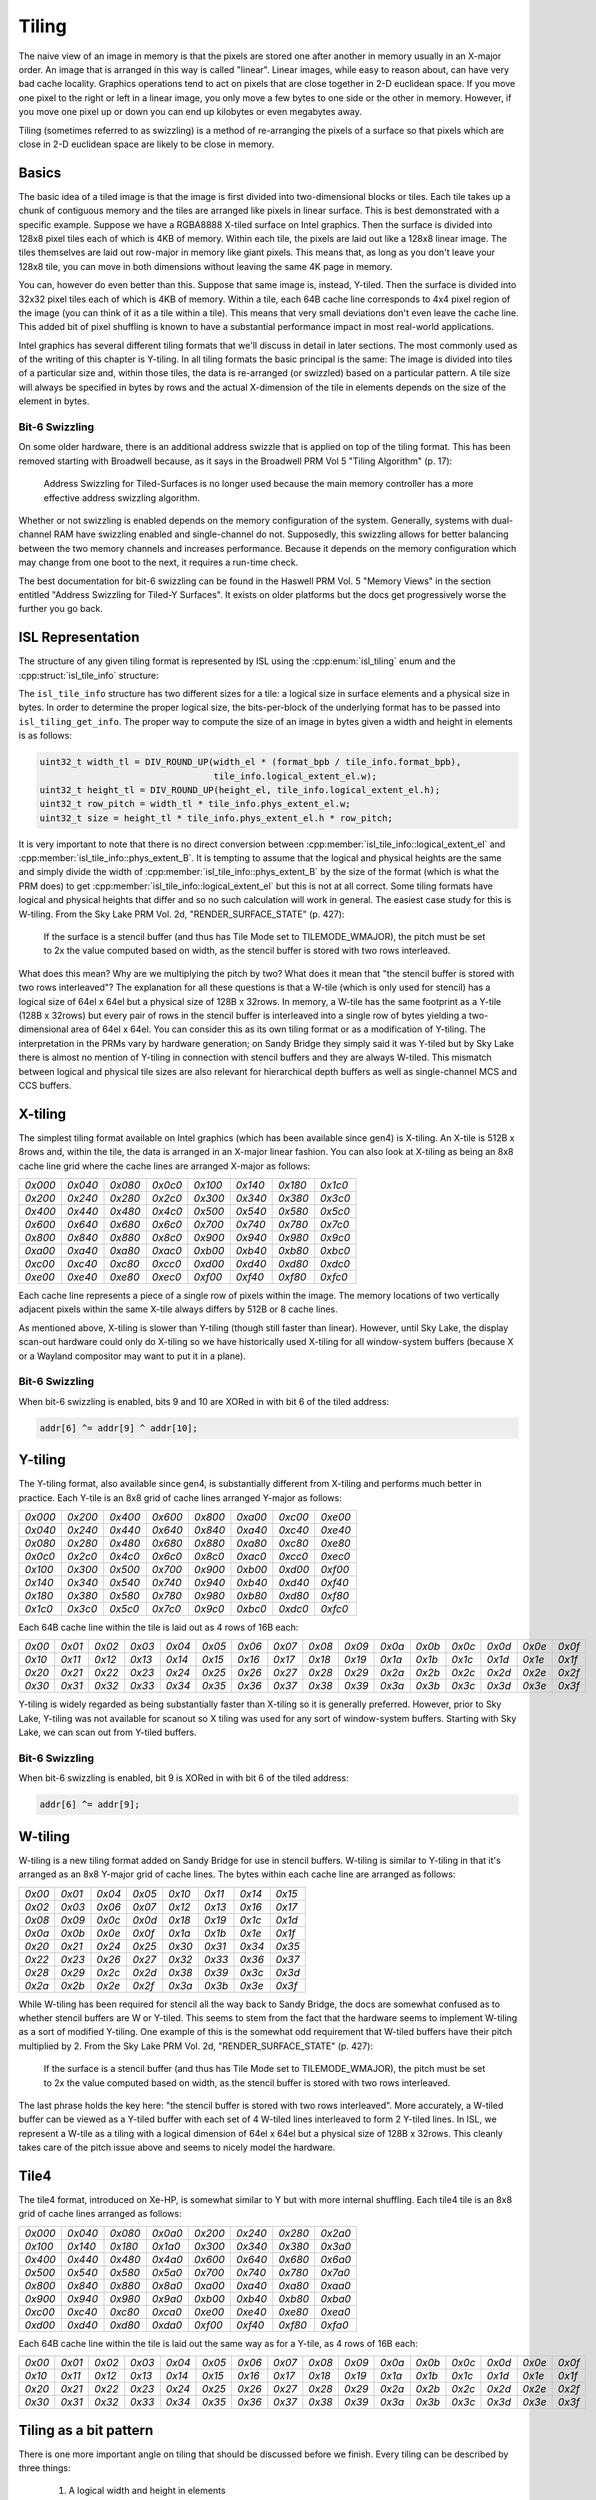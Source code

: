 Tiling
======

The naive view of an image in memory is that the pixels are stored one after
another in memory usually in an X-major order.  An image that is arranged in
this way is called "linear".  Linear images, while easy to reason about, can
have very bad cache locality.  Graphics operations tend to act on pixels that
are close together in 2-D euclidean space.  If you move one pixel to the right
or left in a linear image, you only move a few bytes to one side or the other
in memory.  However, if you move one pixel up or down you can end up kilobytes
or even megabytes away.

Tiling (sometimes referred to as swizzling) is a method of re-arranging the
pixels of a surface so that pixels which are close in 2-D euclidean space are
likely to be close in memory.

Basics
------

The basic idea of a tiled image is that the image is first divided into
two-dimensional blocks or tiles.  Each tile takes up a chunk of contiguous
memory and the tiles are arranged like pixels in linear surface.  This is best
demonstrated with a specific example. Suppose we have a RGBA8888 X-tiled
surface on Intel graphics.  Then the surface is divided into 128x8 pixel tiles
each of which is 4KB of memory.  Within each tile, the pixels are laid out like
a 128x8 linear image.  The tiles themselves are laid out row-major in memory
like giant pixels.  This means that, as long as you don't leave your 128x8
tile, you can move in both dimensions without leaving the same 4K page in
memory.

.. image:: tiling-basic.svg
   :alt: Example of an X-tiled image

You can, however do even better than this.  Suppose that same image is,
instead, Y-tiled.  Then the surface is divided into 32x32 pixel tiles each of
which is 4KB of memory.  Within a tile, each 64B cache line corresponds to 4x4
pixel region of the image (you can think of it as a tile within a tile).  This
means that very small deviations don't even leave the cache line.  This added
bit of pixel shuffling is known to have a substantial performance impact in
most real-world applications.

Intel graphics has several different tiling formats that we'll discuss in
detail in later sections.  The most commonly used as of the writing of this
chapter is Y-tiling.  In all tiling formats the basic principal is the same:
The image is divided into tiles of a particular size and, within those tiles,
the data is re-arranged (or swizzled) based on a particular pattern.  A tile
size will always be specified in bytes by rows and the actual X-dimension of
the tile in elements depends on the size of the element in bytes.

Bit-6 Swizzling
^^^^^^^^^^^^^^^

On some older hardware, there is an additional address swizzle that is applied
on top of the tiling format.  This has been removed starting with Broadwell
because, as it says in the Broadwell PRM Vol 5 "Tiling Algorithm" (p. 17):

   Address Swizzling for Tiled-Surfaces is no longer used because the main
   memory controller has a more effective address swizzling algorithm.

Whether or not swizzling is enabled depends on the memory configuration of the
system.  Generally, systems with dual-channel RAM have swizzling enabled and
single-channel do not.  Supposedly, this swizzling allows for better balancing
between the two memory channels and increases performance. Because it depends
on the memory configuration which may change from one boot to the next, it
requires a run-time check.

The best documentation for bit-6 swizzling can be found in the Haswell PRM Vol.
5 "Memory Views" in the section entitled "Address Swizzling for Tiled-Y
Surfaces".  It exists on older platforms but the docs get progressively worse
the further you go back.

ISL Representation
------------------

The structure of any given tiling format is represented by ISL using the
:cpp:enum:`isl_tiling` enum and the :cpp:struct:`isl_tile_info` structure:

.. doxygenenum:: isl_tiling

.. doxygenfunction:: isl_tiling_get_info

.. doxygenstruct:: isl_tile_info
   :members:

The ``isl_tile_info`` structure has two different sizes for a tile: a logical
size in surface elements and a physical size in bytes.  In order to determine
the proper logical size, the bits-per-block of the underlying format has to be
passed into ``isl_tiling_get_info``. The proper way to compute the size of an
image in bytes given a width and height in elements is as follows:

.. code-block:: c

   uint32_t width_tl = DIV_ROUND_UP(width_el * (format_bpb / tile_info.format_bpb),
                                    tile_info.logical_extent_el.w);
   uint32_t height_tl = DIV_ROUND_UP(height_el, tile_info.logical_extent_el.h);
   uint32_t row_pitch = width_tl * tile_info.phys_extent_el.w;
   uint32_t size = height_tl * tile_info.phys_extent_el.h * row_pitch;

It is very important to note that there is no direct conversion between
:cpp:member:`isl_tile_info::logical_extent_el` and
:cpp:member:`isl_tile_info::phys_extent_B`.  It is tempting to assume that the
logical and physical heights are the same and simply divide the width of
:cpp:member:`isl_tile_info::phys_extent_B` by the size of the format (which is
what the PRM does) to get :cpp:member:`isl_tile_info::logical_extent_el` but
this is not at all correct. Some tiling formats have logical and physical
heights that differ and so no such calculation will work in general.  The
easiest case study for this is W-tiling. From the Sky Lake PRM Vol. 2d,
"RENDER_SURFACE_STATE" (p. 427):

   If the surface is a stencil buffer (and thus has Tile Mode set to
   TILEMODE_WMAJOR), the pitch must be set to 2x the value computed based on
   width, as the stencil buffer is stored with two rows interleaved.

What does this mean?  Why are we multiplying the pitch by two?  What does it
mean that "the stencil buffer is stored with two rows interleaved"?  The
explanation for all these questions is that a W-tile (which is only used for
stencil) has a logical size of 64el x 64el but a physical size of 128B
x 32rows.  In memory, a W-tile has the same footprint as a Y-tile (128B
x 32rows) but every pair of rows in the stencil buffer is interleaved into
a single row of bytes yielding a two-dimensional area of 64el x 64el.  You can
consider this as its own tiling format or as a modification of Y-tiling.  The
interpretation in the PRMs vary by hardware generation; on Sandy Bridge they
simply said it was Y-tiled but by Sky Lake there is almost no mention of
Y-tiling in connection with stencil buffers and they are always W-tiled. This
mismatch between logical and physical tile sizes are also relevant for
hierarchical depth buffers as well as single-channel MCS and CCS buffers.

X-tiling
--------

The simplest tiling format available on Intel graphics (which has been
available since gen4) is X-tiling.  An X-tile is 512B x 8rows and, within the
tile, the data is arranged in an X-major linear fashion.  You can also look at
X-tiling as being an 8x8 cache line grid where the cache lines are arranged
X-major as follows:

======= ======= ======= ======= ======= ======= ======= =======
`0x000` `0x040` `0x080` `0x0c0` `0x100` `0x140` `0x180` `0x1c0`
`0x200` `0x240` `0x280` `0x2c0` `0x300` `0x340` `0x380` `0x3c0`
`0x400` `0x440` `0x480` `0x4c0` `0x500` `0x540` `0x580` `0x5c0`
`0x600` `0x640` `0x680` `0x6c0` `0x700` `0x740` `0x780` `0x7c0`
`0x800` `0x840` `0x880` `0x8c0` `0x900` `0x940` `0x980` `0x9c0`
`0xa00` `0xa40` `0xa80` `0xac0` `0xb00` `0xb40` `0xb80` `0xbc0`
`0xc00` `0xc40` `0xc80` `0xcc0` `0xd00` `0xd40` `0xd80` `0xdc0`
`0xe00` `0xe40` `0xe80` `0xec0` `0xf00` `0xf40` `0xf80` `0xfc0`
======= ======= ======= ======= ======= ======= ======= =======

Each cache line represents a piece of a single row of pixels within the image.
The memory locations of two vertically adjacent pixels within the same X-tile
always differs by 512B or 8 cache lines.

As mentioned above, X-tiling is slower than Y-tiling (though still faster than
linear).  However, until Sky Lake, the display scan-out hardware could only do
X-tiling so we have historically used X-tiling for all window-system buffers
(because X or a Wayland compositor may want to put it in a plane).

Bit-6 Swizzling
^^^^^^^^^^^^^^^

When bit-6 swizzling is enabled, bits 9 and 10 are XORed in with bit 6 of the
tiled address:

.. code-block:: c

   addr[6] ^= addr[9] ^ addr[10];

Y-tiling
--------

The Y-tiling format, also available since gen4, is substantially different from
X-tiling and performs much better in practice.  Each Y-tile is an 8x8 grid of cache lines arranged Y-major as follows:

======= ======= ======= ======= ======= ======= ======= =======
`0x000` `0x200` `0x400` `0x600` `0x800` `0xa00` `0xc00` `0xe00`
`0x040` `0x240` `0x440` `0x640` `0x840` `0xa40` `0xc40` `0xe40`
`0x080` `0x280` `0x480` `0x680` `0x880` `0xa80` `0xc80` `0xe80`
`0x0c0` `0x2c0` `0x4c0` `0x6c0` `0x8c0` `0xac0` `0xcc0` `0xec0`
`0x100` `0x300` `0x500` `0x700` `0x900` `0xb00` `0xd00` `0xf00`
`0x140` `0x340` `0x540` `0x740` `0x940` `0xb40` `0xd40` `0xf40`
`0x180` `0x380` `0x580` `0x780` `0x980` `0xb80` `0xd80` `0xf80`
`0x1c0` `0x3c0` `0x5c0` `0x7c0` `0x9c0` `0xbc0` `0xdc0` `0xfc0`
======= ======= ======= ======= ======= ======= ======= =======

Each 64B cache line within the tile is laid out as 4 rows of 16B each:

====== ====== ====== ====== ====== ====== ====== ====== ====== ====== ====== ====== ====== ====== ====== ======
`0x00` `0x01` `0x02` `0x03` `0x04` `0x05` `0x06` `0x07` `0x08` `0x09` `0x0a` `0x0b` `0x0c` `0x0d` `0x0e` `0x0f`
`0x10` `0x11` `0x12` `0x13` `0x14` `0x15` `0x16` `0x17` `0x18` `0x19` `0x1a` `0x1b` `0x1c` `0x1d` `0x1e` `0x1f`
`0x20` `0x21` `0x22` `0x23` `0x24` `0x25` `0x26` `0x27` `0x28` `0x29` `0x2a` `0x2b` `0x2c` `0x2d` `0x2e` `0x2f`
`0x30` `0x31` `0x32` `0x33` `0x34` `0x35` `0x36` `0x37` `0x38` `0x39` `0x3a` `0x3b` `0x3c` `0x3d` `0x3e` `0x3f`
====== ====== ====== ====== ====== ====== ====== ====== ====== ====== ====== ====== ====== ====== ====== ======

Y-tiling is widely regarded as being substantially faster than X-tiling so it
is generally preferred.  However, prior to Sky Lake, Y-tiling was not available
for scanout so X tiling was used for any sort of window-system buffers.
Starting with Sky Lake, we can scan out from Y-tiled buffers.

Bit-6 Swizzling
^^^^^^^^^^^^^^^

When bit-6 swizzling is enabled, bit 9 is XORed in with bit 6 of the tiled
address:

.. code-block:: c

   addr[6] ^= addr[9];

W-tiling
--------

W-tiling is a new tiling format added on Sandy Bridge for use in stencil
buffers.  W-tiling is similar to Y-tiling in that it's arranged as an 8x8
Y-major grid of cache lines.  The bytes within each cache line are arranged as
follows:

====== ====== ====== ====== ====== ====== ====== ======
`0x00` `0x01` `0x04` `0x05` `0x10` `0x11` `0x14` `0x15`
`0x02` `0x03` `0x06` `0x07` `0x12` `0x13` `0x16` `0x17`
`0x08` `0x09` `0x0c` `0x0d` `0x18` `0x19` `0x1c` `0x1d`
`0x0a` `0x0b` `0x0e` `0x0f` `0x1a` `0x1b` `0x1e` `0x1f`
`0x20` `0x21` `0x24` `0x25` `0x30` `0x31` `0x34` `0x35`
`0x22` `0x23` `0x26` `0x27` `0x32` `0x33` `0x36` `0x37`
`0x28` `0x29` `0x2c` `0x2d` `0x38` `0x39` `0x3c` `0x3d`
`0x2a` `0x2b` `0x2e` `0x2f` `0x3a` `0x3b` `0x3e` `0x3f`
====== ====== ====== ====== ====== ====== ====== ======

While W-tiling has been required for stencil all the way back to Sandy Bridge,
the docs are somewhat confused as to whether stencil buffers are W or Y-tiled.
This seems to stem from the fact that the hardware seems to implement W-tiling
as a sort of modified Y-tiling.  One example of this is the somewhat odd
requirement that W-tiled buffers have their pitch multiplied by 2.  From the
Sky Lake PRM Vol. 2d, "RENDER_SURFACE_STATE" (p. 427):

   If the surface is a stencil buffer (and thus has Tile Mode set to
   TILEMODE_WMAJOR), the pitch must be set to 2x the value computed based on
   width, as the stencil buffer is stored with two rows interleaved.

The last phrase holds the key here: "the stencil buffer is stored with two rows
interleaved".  More accurately, a W-tiled buffer can be viewed as a Y-tiled
buffer with each set of 4 W-tiled lines interleaved to form 2 Y-tiled lines. In
ISL, we represent a W-tile as a tiling with a logical dimension of 64el x 64el
but a physical size of 128B x 32rows.  This cleanly takes care of the pitch
issue above and seems to nicely model the hardware.

Tile4
-----

The tile4 format, introduced on Xe-HP, is somewhat similar to Y but with more
internal shuffling.  Each tile4 tile is an 8x8 grid of cache lines arranged
as follows:

======= ======= ======= ======= ======= ======= ======= =======
`0x000` `0x040` `0x080` `0x0a0` `0x200` `0x240` `0x280` `0x2a0`
`0x100` `0x140` `0x180` `0x1a0` `0x300` `0x340` `0x380` `0x3a0`
`0x400` `0x440` `0x480` `0x4a0` `0x600` `0x640` `0x680` `0x6a0`
`0x500` `0x540` `0x580` `0x5a0` `0x700` `0x740` `0x780` `0x7a0`
`0x800` `0x840` `0x880` `0x8a0` `0xa00` `0xa40` `0xa80` `0xaa0`
`0x900` `0x940` `0x980` `0x9a0` `0xb00` `0xb40` `0xb80` `0xba0`
`0xc00` `0xc40` `0xc80` `0xca0` `0xe00` `0xe40` `0xe80` `0xea0`
`0xd00` `0xd40` `0xd80` `0xda0` `0xf00` `0xf40` `0xf80` `0xfa0`
======= ======= ======= ======= ======= ======= ======= =======

Each 64B cache line within the tile is laid out the same way as for a Y-tile,
as 4 rows of 16B each:

====== ====== ====== ====== ====== ====== ====== ====== ====== ====== ====== ====== ====== ====== ====== ======
`0x00` `0x01` `0x02` `0x03` `0x04` `0x05` `0x06` `0x07` `0x08` `0x09` `0x0a` `0x0b` `0x0c` `0x0d` `0x0e` `0x0f`
`0x10` `0x11` `0x12` `0x13` `0x14` `0x15` `0x16` `0x17` `0x18` `0x19` `0x1a` `0x1b` `0x1c` `0x1d` `0x1e` `0x1f`
`0x20` `0x21` `0x22` `0x23` `0x24` `0x25` `0x26` `0x27` `0x28` `0x29` `0x2a` `0x2b` `0x2c` `0x2d` `0x2e` `0x2f`
`0x30` `0x31` `0x32` `0x33` `0x34` `0x35` `0x36` `0x37` `0x38` `0x39` `0x3a` `0x3b` `0x3c` `0x3d` `0x3e` `0x3f`
====== ====== ====== ====== ====== ====== ====== ====== ====== ====== ====== ====== ====== ====== ====== ======

Tiling as a bit pattern
-----------------------

There is one more important angle on tiling that should be discussed before we
finish.  Every tiling can be described by three things:

 1. A logical width and height in elements
 2. A physical width in bytes and height in rows
 3. A mapping from logical elements to physical bytes within the tile

We have spent a good deal of time on the first two because this is what you
really need for doing surface layout calculations.  However, there are cases in
which the map from logical to physical elements is critical.  One example is
W-tiling where we have code to do W-tiled encoding and decoding in the shader
for doing stencil blits because the hardware does not allow us to render to
W-tiled surfaces.

There are many ways to mathematically describe the mapping from logical
elements to physical bytes.  In the PRMs they give a very complicated set of
formulas involving lots of multiplication, modulus, and sums that show you how
to compute the mapping.  With a little creativity, you can easily reduce those
to a set of bit shifts and ORs.  By far the simplest formulation, however, is
as a mapping from the bits of the texture coordinates to bits in the address.
Suppose that :math:`(u, v)` is location of a 1-byte element within a tile.  If
you represent :math:`u` as :math:`u_n u_{n-1} \cdots u_2 u_1 u_0` where
:math:`u_0` is the LSB and :math:`u_n` is the MSB of :math:`u` and similarly
:math:`v = v_m v_{m-1} \cdots v_2 v_1 v_0`, then the bits of the address within
the tile are given by the table below:

=========================================== =========== =========== =========== =========== =========== =========== =========== =========== =========== =========== =========== ===========
 Tiling                                          11          10          9           8           7           6           5           4           3           2           1           0
=========================================== =========== =========== =========== =========== =========== =========== =========== =========== =========== =========== =========== ===========
:cpp:enumerator:`isl_tiling::ISL_TILING_X`  :math:`v_2` :math:`v_1` :math:`v_0` :math:`u_8` :math:`u_7` :math:`u_6` :math:`u_5` :math:`u_4` :math:`u_3` :math:`u_2` :math:`u_1` :math:`u_0`
:cpp:enumerator:`isl_tiling::ISL_TILING_Y0` :math:`u_6` :math:`u_5` :math:`u_4` :math:`v_4` :math:`v_3` :math:`v_2` :math:`v_1` :math:`v_0` :math:`u_3` :math:`u_2` :math:`u_1` :math:`u_0`
:cpp:enumerator:`isl_tiling::ISL_TILING_W`  :math:`u_5` :math:`u_4` :math:`u_3` :math:`v_5` :math:`v_4` :math:`v_3` :math:`v_2` :math:`u_2` :math:`v_1` :math:`u_1` :math:`v_0` :math:`u_0`
:cpp:enumerator:`isl_tiling::ISL_TILING_4`  :math:`v_4` :math:`v_3` :math:`u_6` :math:`v_2` :math:`u_5` :math:`u_4` :math:`v_1` :math:`v_0` :math:`u_3` :math:`u_2` :math:`u_1` :math:`u_0`
=========================================== =========== =========== =========== =========== =========== =========== =========== =========== =========== =========== =========== ===========

Constructing the mapping this way makes a lot of sense when you think about
hardware.  It may seem complex on paper but "simple" things such as addition
are relatively expensive in hardware while interleaving bits in a well-defined
pattern is practically free. For a format that has more than one byte per
element, you simply chop bits off the bottom of the pattern, hard-code them to
0, and adjust bit indices as needed.  For a 128-bit format, for instance, the
Y-tiled pattern becomes :math:`u_2 u_1 u_0 v_4 v_3 v_2 v_1 v_0`.  The Sky Lake
PRM Vol. 5 in the section "2D Surfaces" contains an expanded version of the
above table (which we will not repeat here) that also includes the bit patterns
for the Ys and Yf tiling formats.

